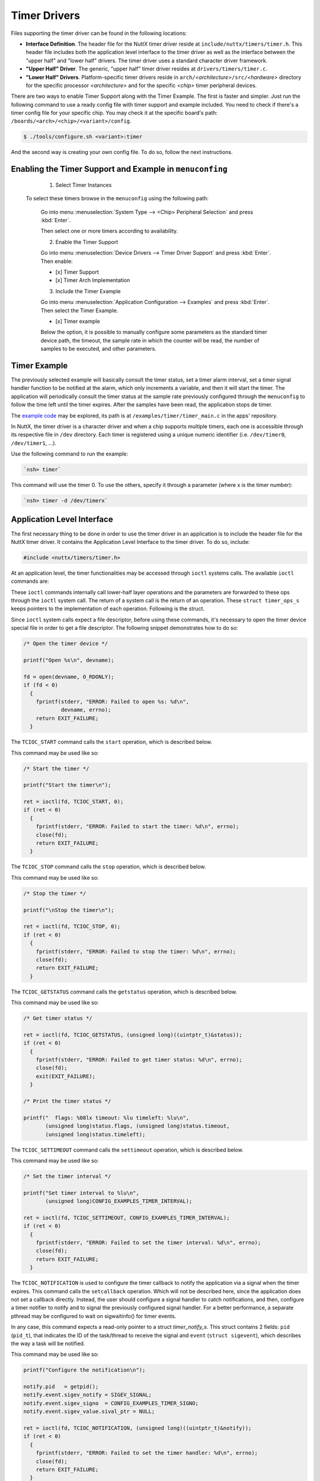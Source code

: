 Timer Drivers
=============

Files supporting the timer driver can be found in the following
locations:

-  **Interface Definition**. The header file for the NuttX timer
   driver reside at ``include/nuttx/timers/timer.h``. This header
   file includes both the application level interface to the timer
   driver as well as the interface between the "upper half" and
   "lower half" drivers. The timer driver uses a standard
   character driver framework.
-  **"Upper Half" Driver**. The generic, "upper half" timer driver
   resides at ``drivers/timers/timer.c``.
-  **"Lower Half" Drivers**. Platform-specific timer drivers
   reside in ``arch/``\ *<architecture>*\ ``/src/``\ *<hardware>*
   directory for the specific processor *<architecture>* and for
   the specific *<chip>* timer peripheral devices.
   
There are two ways to enable Timer Support along with the Timer Example. The first is faster and simpler. Just run the following command to use a ready config file with timer support and example included. You need to check if there's a timer config file for your specific chip. You may check it at the specific board's path: ``/boards/<arch>/<chip>/<variant>/config``.

.. code-block:: console

   $ ./tools/configure.sh <variant>:timer

And the second way is creating your own config file. To do so, follow the next instructions.

Enabling the Timer Support and Example in ``menuconfing``
----------------------------------------------------------

  1. Select Timer Instances

 To select these timers browse in the ``menuconfig`` using the following path:

  Go into menu :menuselection:`System Type --> <Chip> Peripheral Selection` and press :kbd:`Enter`.

  Then select one or more timers according to availability.

  2. Enable the Timer Support

  Go into menu :menuselection:`Device Drivers --> Timer Driver Support` and press :kbd:`Enter`. Then enable:

  - [x] Timer Support
  - [x] Timer Arch Implementation

  3. Include the Timer Example

  Go into menu :menuselection:`Application Configuration --> Examples` and press :kbd:`Enter`. Then select the Timer Example.

  - [x] Timer example

  Below the option, it is possible to manually configure some parameters as the standard timer device path, the timeout, the sample rate in which the counter will be read, the number of samples to be executed, and other parameters. 
   
Timer Example
--------------

The previously selected example will basically consult the timer status, set a timer alarm interval, set a timer signal handler function to be notified at the alarm, which only increments a variable, and then it will start the timer. The application will periodically consult the timer status at the sample rate previously configured through the ``menuconfig`` to follow the time left until the timer expires. After the samples have been read, the application stops de timer.

The `example code <https://github.com/apache/incubator-nuttx-apps/blob/master/examples/timer/timer_main.c#ref-example>`_  may be explored, its path is at ``/examples/timer/timer_main.c`` in the apps' repository. 

In NuttX, the timer driver is a character driver and when a chip supports multiple timers, each one is accessible through its respective file in ``/dev`` directory. Each timer is registered using a unique numeric identifier (i.e. ``/dev/timer0``, ``/dev/timer1``, ...).  

Use the following command to run the example:

.. code-block:: console

  `nsh> timer`
 
This command will use the timer 0. To use the others, specify it through a parameter (where x is the timer number):

.. code-block:: console

  `nsh> timer -d /dev/timerx` 
   
Application Level Interface 
----------------------------

The first necessary thing to be done in order to use the timer driver in an application is to include the header file for the NuttX timer driver. It contains the Application Level Interface to the timer driver. To do so, include:

.. code-block:: c

  #include <nuttx/timers/timer.h>


At an application level, the timer functionalities may be accessed through ``ioctl`` systems calls. The available ``ioctl`` commands are:

.. c:macro:: TCIOC_START
.. c:macro:: TCIOC_STOP
.. c:macro:: TCIOC_GETSTATUS
.. c:macro:: TCIOC_SETTIMEOUT 
.. c:macro:: TCIOC_NOTIFICATION
.. c:macro:: TCIOC_MAXTIMEOUT

These ``ioctl`` commands internally call lower-half layer operations and the parameters are forwarded to these ops through the ``ioctl`` system call. The return of a system call is the return of an operation.
These ``struct timer_ops_s`` keeps pointers to the implementation of each operation. Following is the struct.

.. c:struct:: timer_ops_s

   struct timer_ops_s
   {
      /* Required methods *******************************************************/

      /* Start the timer, resetting the time to the current timeout */

      CODE int (*start)(FAR struct timer_lowerhalf_s *lower);

      /* Stop the timer */

      CODE int (*stop)(FAR struct timer_lowerhalf_s *lower);

      /* Get the current timer status */

      CODE int (*getstatus)(FAR struct timer_lowerhalf_s *lower,
                              FAR struct timer_status_s *status);

      /* Set a new timeout value (and reset the timer) */

      CODE int (*settimeout)(FAR struct timer_lowerhalf_s *lower,
                              uint32_t timeout);

      /* Call the NuttX INTERNAL timeout callback on timeout.
         * NOTE:  Providing callback==NULL disable.
         * NOT to call back into applications.
         */

      CODE void (*setcallback)(FAR struct timer_lowerhalf_s *lower,
                                 CODE tccb_t callback, FAR void *arg);

      /* Any ioctl commands that are not recognized by the "upper-half" driver
         * are forwarded to the lower half driver through this method.
         */

      CODE int (*ioctl)(FAR struct timer_lowerhalf_s *lower, int cmd,
                        unsigned long arg);

      /* Get the maximum supported timeout value */

      CODE int (*maxtimeout)(FAR struct timer_lowerhalf_s *lower,
                              FAR uint32_t *maxtimeout);
   };



Since  ``ioctl`` system calls expect a file descriptor, before using these commands, it's necessary to open the timer device special file in order to get a file descriptor. The following snippet demonstrates how to do so:

.. code-block:: c

  /* Open the timer device */

  printf("Open %s\n", devname);

  fd = open(devname, O_RDONLY);
  if (fd < 0)
    {
      fprintf(stderr, "ERROR: Failed to open %s: %d\n",
              devname, errno);
      return EXIT_FAILURE;
    }

.. c:macro:: TCIOC_START

The ``TCIOC_START`` command calls the ``start`` operation, which is described below.

.. c:function:: int start(void)

  The start operation configures the timer, enables the interrupt if ``TCIOC_NOTIFICATION`` has already been called and finally starts the timer.

  :return: A Linux System Error Code for failing or 0 for success. 

This command may be used like so: 

.. code-block:: c

  /* Start the timer */

  printf("Start the timer\n");

  ret = ioctl(fd, TCIOC_START, 0);
  if (ret < 0)
    {
      fprintf(stderr, "ERROR: Failed to start the timer: %d\n", errno);
      close(fd);
      return EXIT_FAILURE;
    }

.. c:macro:: TCIOC_STOP

The ``TCIOC_STOP`` command calls the ``stop`` operation, which is described below.

.. c:function:: int stop(void)

  The stop operation stops the timer and disables the interrupt.

  :return: A Linux System Error Code for failing or 0 for success. 

This command may be used like so: 

.. code-block:: c

  /* Stop the timer */

  printf("\nStop the timer\n");

  ret = ioctl(fd, TCIOC_STOP, 0);
  if (ret < 0)
    {
      fprintf(stderr, "ERROR: Failed to stop the timer: %d\n", errno);
      close(fd);
      return EXIT_FAILURE;
    }

.. c:macro:: TCIOC_GETSTATUS

The ``TCIOC_GETSTATUS`` command calls the ``getstatus`` operation, which is described below.

.. c:function:: int getstatus(FAR struct timer_status_s *status)

  The getstatus operation gathers the timer's current information.

  :param status: A writable pointer to a struct ``timer_status_s``. This struct contains 3 fields: ``flags`` (``uint32_t``), ``timeout`` (``uint32_t``) and ``timeleft`` (``uint32_t``). Bit 0 from `flags` indicates the timer's status, 1 indicates that the timer is running, zero it is stopped. Bit 1 from `flags` indicates if there's a callback registered. The `timeout` indicates the time interval that was configured to trigger an alarm, it is in microseconds. The `timeleft` interval indicates how many microseconds it's missing to trigger the alarm. The following snippet demonstrates how to use it and how to access these fields. 

  :return: A Linux System Error Code for failing or 0 for success. 

This command may be used like so: 

.. code-block:: c

  /* Get timer status */

  ret = ioctl(fd, TCIOC_GETSTATUS, (unsigned long)((uintptr_t)&status));
  if (ret < 0)
    {
      fprintf(stderr, "ERROR: Failed to get timer status: %d\n", errno);
      close(fd);
      exit(EXIT_FAILURE);
    }

  /* Print the timer status */

  printf("  flags: %08lx timeout: %lu timeleft: %lu\n",
         (unsigned long)status.flags, (unsigned long)status.timeout,
         (unsigned long)status.timeleft);

.. c:macro:: TCIOC_SETTIMEOUT

The ``TCIOC_SETTIMEOUT`` command calls the ``settimeout`` operation, which is described below.

.. c:function:: int settimeout(uint32_t timeout)

  The getstatus operation sets a timeout interval to trigger the alarm and then trigger an interrupt. It defines the timer interval in which the handler will be called.

  :param timeout: An argument of type ``uint32_t`` with the timeout value in microseconds. 

  :return: A Linux System Error Code for failing or 0 for success. 

This command may be used like so: 

.. code-block:: c

  /* Set the timer interval */

  printf("Set timer interval to %lu\n",
         (unsigned long)CONFIG_EXAMPLES_TIMER_INTERVAL);

  ret = ioctl(fd, TCIOC_SETTIMEOUT, CONFIG_EXAMPLES_TIMER_INTERVAL);
  if (ret < 0)
    {
      fprintf(stderr, "ERROR: Failed to set the timer interval: %d\n", errno);
      close(fd);
      return EXIT_FAILURE;
    }

.. c:macro:: TCIOC_NOTIFICATION

The ``TCIOC_NOTIFICATION`` is used to configure the timer callback to notify the application via a signal when the timer expires. This command calls the ``setcallback`` operation. Which will not be described here, since the application does not set a callback directly. Instead, the user should configure a signal handler to catch notifications, and then, configure a timer notifier to notify and to signal the previously configured signal handler. For a better performance, a separate pthread may be configured to wait on sigwaitinfo() for timer events. 

In any case, this command expects a read-only pointer to a struct `timer_notify_s`. This struct contains 2 fields: ``pid`` (``pid_t``), that indicates the ID of the task/thread to receive the signal and ``event`` (``struct sigevent``), which describes the way a task will be notified.

This command may be used like so: 

.. code-block:: c

  printf("Configure the notification\n");

  notify.pid   = getpid();
  notify.event.sigev_notify = SIGEV_SIGNAL;
  notify.event.sigev_signo  = CONFIG_EXAMPLES_TIMER_SIGNO;
  notify.event.sigev_value.sival_ptr = NULL;

  ret = ioctl(fd, TCIOC_NOTIFICATION, (unsigned long)((uintptr_t)&notify));
  if (ret < 0)
    {
      fprintf(stderr, "ERROR: Failed to set the timer handler: %d\n", errno);
      close(fd);
      return EXIT_FAILURE;
    }


.. c:macro:: TCIOC_MAXTIMEOUT

The ``TCIOC_MAXTIMEOUT`` command calls the ``maxtimeout`` operation, which is described below.

.. c:function:: int maxtimeout(uint32_t *status)

  The maxtimeout operation  gets the maximum timeout value that can be configured. 

  :param maxtimeout: A writable pointer to a variable of ``uint32_t`` type in which the value will be stored.
  :return: A Linux System Error Code for failing or 0 for success. 

This command may be used like so: 

.. code-block:: c

  /* Get the maximum timer timeout  */

  printf("Get the maximum timer timeout\n");

  ret = ioctl(fd, TCIOC_MAXTIMEOUT, (uint32_t*)(&max_timeout));
  if (ret < 0)
    {
      fprintf(stderr, "ERROR: Failed to reat the timer's maximum timeout: %d\n", errno);
      close(fd);
      return EXIT_FAILURE;
    }

  /* Print the maximum supported timeout */

  printf("Maximum supported timeout: %" PRIu32 "\n", max_timeout);


Those snippets were taken from the Example which provides a great resource to demonstrate how to use those ``ioctl`` commands.
 
